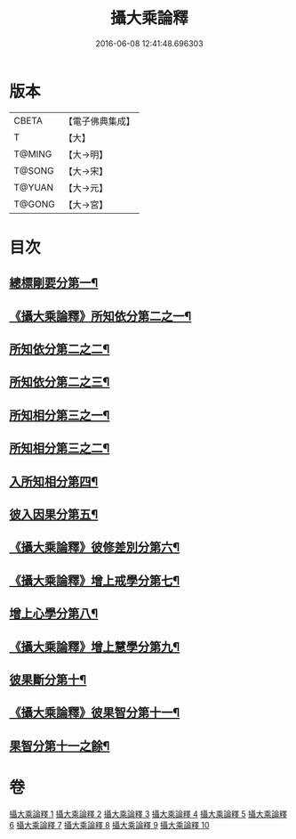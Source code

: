 #+TITLE: 攝大乘論釋 
#+DATE: 2016-06-08 12:41:48.696303

* 版本
 |     CBETA|【電子佛典集成】|
 |         T|【大】     |
 |    T@MING|【大→明】   |
 |    T@SONG|【大→宋】   |
 |    T@YUAN|【大→元】   |
 |    T@GONG|【大→宮】   |

* 目次
** [[file:KR6n0065_001.txt::001-0380a26][總標剛要分第一¶]]
** [[file:KR6n0065_001.txt::001-0382c29][《攝大乘論釋》所知依分第二之一¶]]
** [[file:KR6n0065_002.txt::002-0385c20][所知依分第二之二¶]]
** [[file:KR6n0065_003.txt::003-0392b6][所知依分第二之三¶]]
** [[file:KR6n0065_004.txt::004-0398c13][所知相分第三之一¶]]
** [[file:KR6n0065_005.txt::005-0405c24][所知相分第三之二¶]]
** [[file:KR6n0065_006.txt::006-0413b12][入所知相分第四¶]]
** [[file:KR6n0065_007.txt::007-0419a24][彼入因果分第五¶]]
** [[file:KR6n0065_007.txt::007-0423a13][《攝大乘論釋》彼修差別分第六¶]]
** [[file:KR6n0065_007.txt::007-0426a24][《攝大乘論釋》增上戒學分第七¶]]
** [[file:KR6n0065_008.txt::008-0427a24][增上心學分第八¶]]
** [[file:KR6n0065_008.txt::008-0429b11][《攝大乘論釋》增上慧學分第九¶]]
** [[file:KR6n0065_009.txt::009-0434c12][彼果斷分第十¶]]
** [[file:KR6n0065_009.txt::009-0435c20][《攝大乘論釋》彼果智分第十一¶]]
** [[file:KR6n0065_010.txt::010-0443b6][果智分第十一之餘¶]]

* 卷
[[file:KR6n0065_001.txt][攝大乘論釋 1]]
[[file:KR6n0065_002.txt][攝大乘論釋 2]]
[[file:KR6n0065_003.txt][攝大乘論釋 3]]
[[file:KR6n0065_004.txt][攝大乘論釋 4]]
[[file:KR6n0065_005.txt][攝大乘論釋 5]]
[[file:KR6n0065_006.txt][攝大乘論釋 6]]
[[file:KR6n0065_007.txt][攝大乘論釋 7]]
[[file:KR6n0065_008.txt][攝大乘論釋 8]]
[[file:KR6n0065_009.txt][攝大乘論釋 9]]
[[file:KR6n0065_010.txt][攝大乘論釋 10]]

